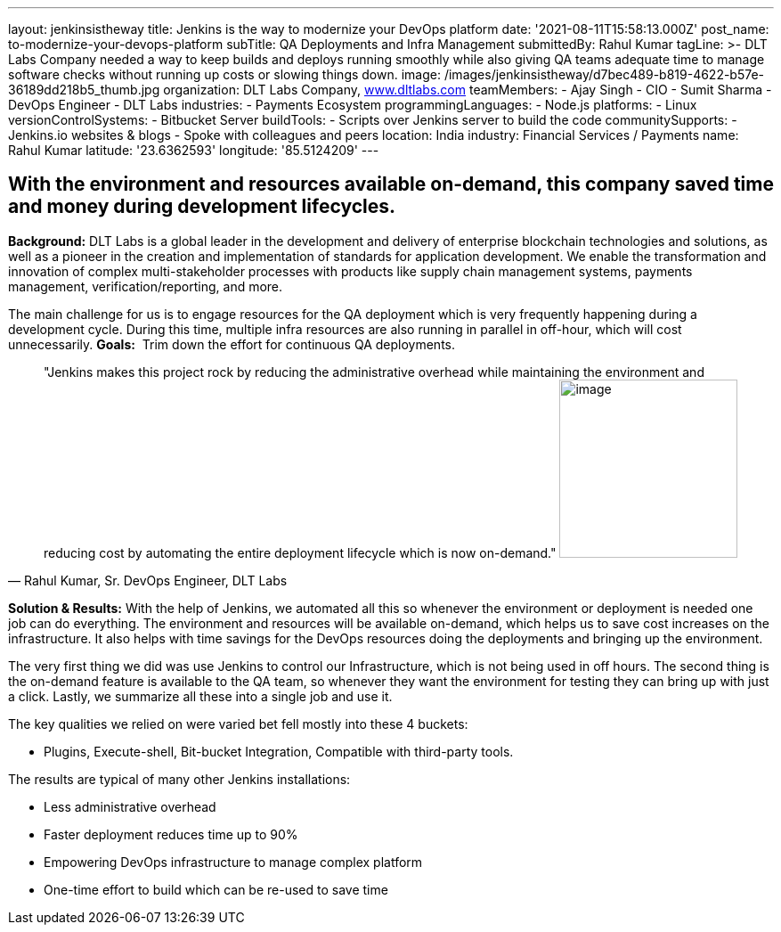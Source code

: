 ---
layout: jenkinsistheway
title: Jenkins is the way to modernize your DevOps platform
date: '2021-08-11T15:58:13.000Z'
post_name: to-modernize-your-devops-platform
subTitle: QA Deployments and Infra Management
submittedBy: Rahul Kumar
tagLine: >-
  DLT Labs Company needed a way to keep builds and deploys running smoothly
  while also giving QA teams adequate time to manage software checks without
  running up costs or slowing things down.
image: /images/jenkinsistheway/d7bec489-b819-4622-b57e-36189dd218b5_thumb.jpg
organization: DLT Labs Company, http://www.dltlabs.com[www.dltlabs.com]
teamMembers:
  - Ajay Singh
  - CIO
  - Sumit Sharma
  - DevOps Engineer
  - DLT Labs
industries:
  - Payments Ecosystem
programmingLanguages:
  - Node.js
platforms:
  - Linux
versionControlSystems:
  - Bitbucket Server
buildTools:
  - Scripts over Jenkins server to build the code
communitySupports:
  - Jenkins.io websites & blogs
  - Spoke with colleagues and peers
location: India
industry: Financial Services / Payments
name: Rahul Kumar
latitude: '23.6362593'
longitude: '85.5124209'
---




== With the environment and resources available on-demand, this company saved time and money during development lifecycles.

*Background:* DLT Labs is a global leader in the development and delivery of enterprise blockchain technologies and solutions, as well as a pioneer in the creation and implementation of standards for application development. We enable the transformation and innovation of complex multi-stakeholder processes with products like supply chain management systems, payments management, verification/reporting, and more.

The main challenge for us is to engage resources for the QA deployment which is very frequently happening during a development cycle. During this time, multiple infra resources are also running in parallel in off-hour, which will cost unnecessarily. *Goals:*  Trim down the effort for continuous QA deployments.





[.testimonal]
[quote, "Rahul Kumar, Sr. DevOps Engineer, DLT Labs"]
"Jenkins makes this project rock by reducing the administrative overhead while maintaining the environment and reducing cost by automating the entire deployment lifecycle which is now on-demand."
image:/images/jenkinsistheway/RAHUL.jpeg[image,width=200,height=200]


*Solution & Results:* With the help of Jenkins, we automated all this so whenever the environment or deployment is needed one job can do everything. The environment and resources will be available on-demand, which helps us to save cost increases on the infrastructure. It also helps with time savings for the DevOps resources doing the deployments and bringing up the environment.

The very first thing we did was use Jenkins to control our Infrastructure, which is not being used in off hours. The second thing is the on-demand feature is available to the QA team, so whenever they want the environment for testing they can bring up with just a click. Lastly, we summarize all these into a single job and use it.  

The key qualities we relied on were varied bet fell mostly into these 4 buckets: 

* Plugins, Execute-shell, Bit-bucket Integration, Compatible with third-party tools.

The results are typical of many other Jenkins installations:

* Less administrative overhead 
* Faster deployment reduces time up to 90% 
* Empowering DevOps infrastructure to manage complex platform 
* One-time effort to build which can be re-used to save time
